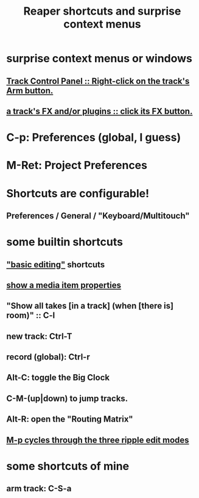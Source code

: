 :PROPERTIES:
:ID:       938c2035-98b9-49a9-98f1-c037078ae0a0
:END:
#+title: Reaper shortcuts and surprise context menus
* surprise context menus or windows
** [[id:7d05144b-2538-43fa-ad62-6dd6e3090f48][Track Control Panel :: Right-click on the track's Arm button.]]
** [[id:356398ef-c121-493e-b920-c70a698df50f][a track's FX and/or plugins :: click its FX button.]]
* C-p: Preferences (global, I guess)
* M-Ret: Project Preferences
* Shortcuts are configurable!
** Preferences / General / "Keyboard/Multitouch"
* some builtin shortcuts
** [[id:f625c27d-b448-44a8-b667-0faf07543ea3]["basic editing"]] shortcuts
** [[id:7e1bcbe1-837c-4a36-8433-5843e8bc3a11][show a media item properties]]
** "Show all takes [in a track] (when [there is] room)" :: C-l
   :PROPERTIES:
   :ID:       fdc1864d-aafb-49c0-a15a-2be55de37905
   :END:
** new track: Ctrl-T
** record (global): Ctrl-r
   :PROPERTIES:
   :ID:       ec7ee8b0-1923-4724-8e92-bf5fc5e5b908
   :END:
** Alt-C: toggle the Big Clock
   :PROPERTIES:
   :ID:       c919ece3-e39d-4c7c-8179-acb9a71d2eb6
   :END:
** C-M-(up|down) to jump tracks.
   :PROPERTIES:
   :ID:       b0f09bb3-ddc1-4dfa-bbb0-a69eed0fc824
   :END:
** Alt-R: open the "Routing Matrix"
   :PROPERTIES:
   :ID:       e35457fe-af25-4ea3-924d-a8b39f138a59
   :END:
** [[id:f77581c4-8b47-44ed-a085-68dd4eee56c2][M-p cycles through the three ripple edit modes]]
* some shortcuts of mine
** arm track: C-S-a
